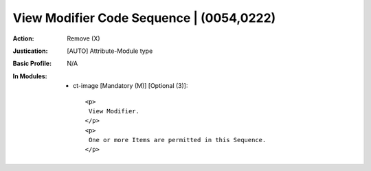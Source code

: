 -----------------------------------------
View Modifier Code Sequence | (0054,0222)
-----------------------------------------
:Action: Remove (X)
:Justication: [AUTO] Attribute-Module type
:Basic Profile: N/A
:In Modules:
   - ct-image [Mandatory (M)] [Optional (3)]::

       <p>
        View Modifier.
       </p>
       <p>
        One or more Items are permitted in this Sequence.
       </p>
